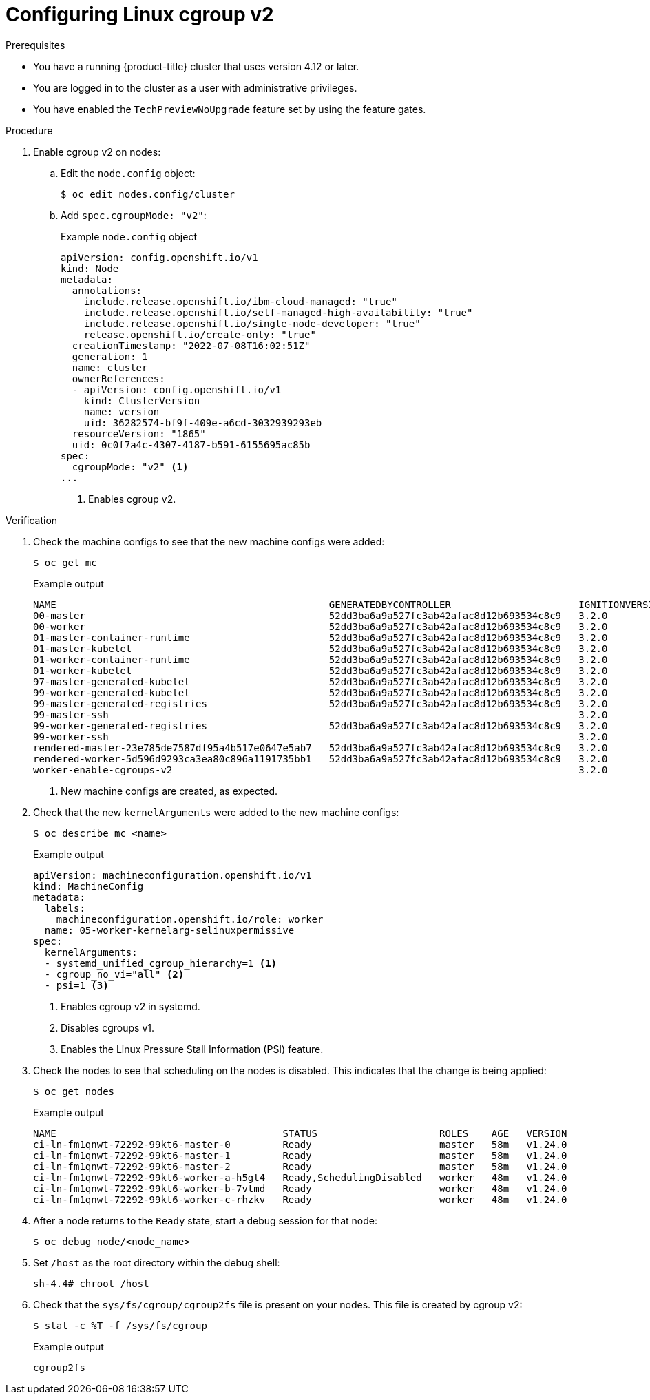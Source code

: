 // Module included in the following assemblies:
//
// * nodes/clusters/nodes-cluster-cgroups-2.adoc
// * post_installation_configuration/machine-configuration-tasks.adoc

ifeval::["{context}" == "nodes-cluster-cgroups-2"]
:nodes:
endif::[]
ifeval::["{context}" == "post-install-cluster-tasks"]
:post:
endif::[]

:_content-type: PROCEDURE
[id="nodes-clusters-cgroups-2_{context}"]
= Configuring Linux cgroup v2

ifdef::post[]
You can enable link:https://www.kernel.org/doc/html/latest/admin-guide/cgroup-v2.html[Linux control group version 2] (cgroup v2) in your cluster by editing the `node.config` object. Enabling cgroup v2 in {product-title} disables all cgroups version 1 controllers and hierarchies in your cluster. cgroup v1 is enabled by default.

cgroup v2 is the next version of the Linux cgroup API. cgroup v2 offers several improvements over cgroup v1, including a unified hierarchy, safer sub-tree delegation, new features such as link:https://www.kernel.org/doc/html/latest/accounting/psi.html[Pressure Stall Information], and enhanced resource management and isolation. 

[IMPORTANT]
====
{product-title} cgroups version 2 support is a Technology Preview feature only. Technology Preview features
are not supported with Red Hat production service level agreements (SLAs) and
might not be functionally complete. Red Hat does not recommend using them
in production. These features provide early access to upcoming product
features, enabling customers to test functionality and provide feedback during
the development process.

For more information about the support scope of Red Hat Technology Preview
features, see https://access.redhat.com/support/offerings/techpreview/.
====
endif::post[]

ifdef::nodes[]
You enable cgroup v2 by editing the `node.config` object.
endif::nodes[]

.Prerequisites
* You have a running {product-title} cluster that uses version 4.12 or later.
* You are logged in to the cluster as a user with administrative privileges.
* You have enabled the `TechPreviewNoUpgrade` feature set by using the feature gates.

.Procedure

. Enable cgroup v2 on nodes:

.. Edit the `node.config` object:
+
[source,terminal]
----
$ oc edit nodes.config/cluster
----

.. Add `spec.cgroupMode: "v2"`:
+
.Example `node.config` object
[source,yaml]
----
apiVersion: config.openshift.io/v1
kind: Node
metadata:
  annotations:
    include.release.openshift.io/ibm-cloud-managed: "true"
    include.release.openshift.io/self-managed-high-availability: "true"
    include.release.openshift.io/single-node-developer: "true"
    release.openshift.io/create-only: "true"
  creationTimestamp: "2022-07-08T16:02:51Z"
  generation: 1
  name: cluster
  ownerReferences:
  - apiVersion: config.openshift.io/v1
    kind: ClusterVersion
    name: version
    uid: 36282574-bf9f-409e-a6cd-3032939293eb
  resourceVersion: "1865"
  uid: 0c0f7a4c-4307-4187-b591-6155695ac85b
spec:
  cgroupMode: "v2" <1>
...
----
<1> Enables cgroup v2.


.Verification

. Check the machine configs to see that the new machine configs were added:
+
[source,terminal]
----
$ oc get mc
----
+
.Example output
[source,terminal]
----
NAME                                               GENERATEDBYCONTROLLER                      IGNITIONVERSION   AGE
00-master                                          52dd3ba6a9a527fc3ab42afac8d12b693534c8c9   3.2.0             33m
00-worker                                          52dd3ba6a9a527fc3ab42afac8d12b693534c8c9   3.2.0             33m
01-master-container-runtime                        52dd3ba6a9a527fc3ab42afac8d12b693534c8c9   3.2.0             33m
01-master-kubelet                                  52dd3ba6a9a527fc3ab42afac8d12b693534c8c9   3.2.0             33m
01-worker-container-runtime                        52dd3ba6a9a527fc3ab42afac8d12b693534c8c9   3.2.0             33m
01-worker-kubelet                                  52dd3ba6a9a527fc3ab42afac8d12b693534c8c9   3.2.0             33m
97-master-generated-kubelet                        52dd3ba6a9a527fc3ab42afac8d12b693534c8c9   3.2.0              3m <1>
99-worker-generated-kubelet                        52dd3ba6a9a527fc3ab42afac8d12b693534c8c9   3.2.0              3m
99-master-generated-registries                     52dd3ba6a9a527fc3ab42afac8d12b693534c8c9   3.2.0             33m
99-master-ssh                                                                                 3.2.0             40m
99-worker-generated-registries                     52dd3ba6a9a527fc3ab42afac8d12b693534c8c9   3.2.0             33m
99-worker-ssh                                                                                 3.2.0             40m
rendered-master-23e785de7587df95a4b517e0647e5ab7   52dd3ba6a9a527fc3ab42afac8d12b693534c8c9   3.2.0             33m
rendered-worker-5d596d9293ca3ea80c896a1191735bb1   52dd3ba6a9a527fc3ab42afac8d12b693534c8c9   3.2.0             33m
worker-enable-cgroups-v2                                                                      3.2.0             10s
----
<1> New machine configs are created, as expected.

. Check that the new `kernelArguments` were added to the new machine configs:
+
[source,terminal]
----
$ oc describe mc <name>
----
+
.Example output
[source,terminal]
----
apiVersion: machineconfiguration.openshift.io/v1
kind: MachineConfig
metadata:
  labels:
    machineconfiguration.openshift.io/role: worker
  name: 05-worker-kernelarg-selinuxpermissive
spec:
  kernelArguments:
  - systemd_unified_cgroup_hierarchy=1 <1>
  - cgroup_no_vi="all" <2>
  - psi=1 <3>
----
<1> Enables cgroup v2 in systemd.
<2> Disables cgroups v1.
<3> Enables the Linux Pressure Stall Information (PSI) feature.

. Check the nodes to see that scheduling on the nodes is disabled. This indicates that the change is being applied:
+
[source,terminal]
----
$ oc get nodes
----
+
.Example output
[source,terminal]
----
NAME                                       STATUS                     ROLES    AGE   VERSION
ci-ln-fm1qnwt-72292-99kt6-master-0         Ready                      master   58m   v1.24.0
ci-ln-fm1qnwt-72292-99kt6-master-1         Ready                      master   58m   v1.24.0
ci-ln-fm1qnwt-72292-99kt6-master-2         Ready                      master   58m   v1.24.0
ci-ln-fm1qnwt-72292-99kt6-worker-a-h5gt4   Ready,SchedulingDisabled   worker   48m   v1.24.0
ci-ln-fm1qnwt-72292-99kt6-worker-b-7vtmd   Ready                      worker   48m   v1.24.0
ci-ln-fm1qnwt-72292-99kt6-worker-c-rhzkv   Ready                      worker   48m   v1.24.0
----

. After a node returns to the `Ready` state, start a debug session for that node:
+
[source,terminal]
----
$ oc debug node/<node_name>
----

. Set `/host` as the root directory within the debug shell:
+
[source,terminal]
----
sh-4.4# chroot /host
----

. Check that the `sys/fs/cgroup/cgroup2fs` file is present on your nodes. This file is created by cgroup v2:
+
[source,terminal]
----
$ stat -c %T -f /sys/fs/cgroup 
----
+
.Example output
[source,terminal]
----
cgroup2fs
----

ifeval::["{context}" == "nodes-cluster-cgroups-2"]
:!nodes:
endif::[]
ifeval::["{context}" == "post-install-cluster-tasks"]
:!post:
endif::[]

